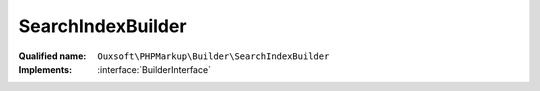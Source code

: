 SearchIndexBuilder
==================

:Qualified name: ``Ouxsoft\PHPMarkup\Builder\SearchIndexBuilder``
:Implements: :interface:`BuilderInterface`

.. php:class:: SearchIndexBuilder

  .. php:method:: public __construct (EngineInterface`  $engine, ConfigurationInterface`  $config)

    :param EngineInterface`  $engine:
    :param ConfigurationInterface`  $config:

  .. php:method:: public createObject ()

    Creates Page object using parameters supplied omits elements with search_engine = false

    :returns: void

  .. php:method:: public getObject () -> Engine

    Gets Page object

    :returns: :class:`Engine` -- 


